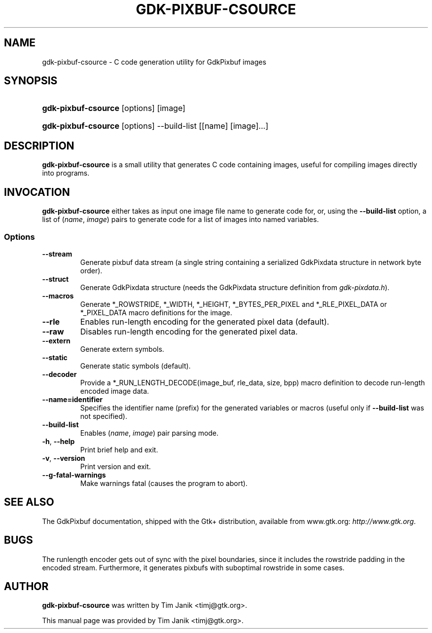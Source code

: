 .\"Generated by db2man.xsl. Don't modify this, modify the source.
.de Sh \" Subsection
.br
.if t .Sp
.ne 5
.PP
\fB\\$1\fR
.PP
..
.de Sp \" Vertical space (when we can't use .PP)
.if t .sp .5v
.if n .sp
..
.de Ip \" List item
.br
.ie \\n(.$>=3 .ne \\$3
.el .ne 3
.IP "\\$1" \\$2
..
.TH "GDK-PIXBUF-CSOURCE" 1 "" "" ""
.SH NAME
gdk-pixbuf-csource \- C code generation utility for GdkPixbuf images
.SH "SYNOPSIS"
.ad l
.hy 0
.HP 19
\fBgdk\-pixbuf\-csource\fR [options] [image]
.ad
.hy
.ad l
.hy 0
.HP 19
\fBgdk\-pixbuf\-csource\fR [options] \-\-build\-list [[name]\ [image]...]
.ad
.hy

.SH "DESCRIPTION"

.PP
 \fBgdk\-pixbuf\-csource\fR is a small utility that generates C code containing images, useful for compiling images directly into programs\&.

.SH "INVOCATION"

.PP
 \fBgdk\-pixbuf\-csource\fR either takes as input one image file name to generate code for, or, using the \fB\-\-build\-list\fR option, a list of (\fIname\fR, \fIimage\fR) pairs to generate code for a list of images into named variables\&.

.SS "Options"

.TP
\fB\-\-stream\fR
Generate pixbuf data stream (a single string containing a serialized GdkPixdata structure in network byte order)\&.

.TP
\fB\-\-struct\fR
Generate GdkPixdata structure (needs the GdkPixdata structure definition from \fIgdk\-pixdata\&.h\fR)\&.

.TP
\fB\-\-macros\fR
Generate *_ROWSTRIDE, *_WIDTH, *_HEIGHT, *_BYTES_PER_PIXEL and *_RLE_PIXEL_DATA or *_PIXEL_DATA macro definitions for the image\&.

.TP
\fB\-\-rle\fR
Enables run\-length encoding for the generated pixel data (default)\&.

.TP
\fB\-\-raw\fR
Disables run\-length encoding for the generated pixel data\&.

.TP
\fB\-\-extern\fR
Generate extern symbols\&.

.TP
\fB\-\-static\fR
Generate static symbols (default)\&.

.TP
\fB\-\-decoder\fR
Provide a *_RUN_LENGTH_DECODE(image_buf, rle_data, size, bpp) macro definition to decode run\-length encoded image data\&.

.TP
\fB\-\-name=identifier\fR
Specifies the identifier name (prefix) for the generated variables or macros (useful only if \fB\-\-build\-list\fR was not specified)\&.

.TP
\fB\-\-build\-list\fR
Enables (\fIname\fR, \fIimage\fR) pair parsing mode\&.

.TP
\fB\-h\fR, \fB\-\-help\fR
Print brief help and exit\&.

.TP
\fB\-v\fR, \fB\-\-version\fR
Print version and exit\&.

.TP
\fB\-\-g\-fatal\-warnings\fR
Make warnings fatal (causes the program to abort)\&.

.SH "SEE ALSO"

.PP
The GdkPixbuf documentation, shipped with the Gtk+ distribution, available from www\&.gtk\&.org: \fIhttp://www.gtk.org\fR\&.

.SH "BUGS"

.PP
The runlength encoder gets out of sync with the pixel boundaries, since it includes the rowstride padding in the encoded stream\&. Furthermore, it generates pixbufs with suboptimal rowstride in some cases\&.

.SH "AUTHOR"

.PP
 \fBgdk\-pixbuf\-csource\fR was written by Tim Janik <timj@gtk\&.org>\&.

.PP
This manual page was provided by Tim Janik <timj@gtk\&.org>\&.

